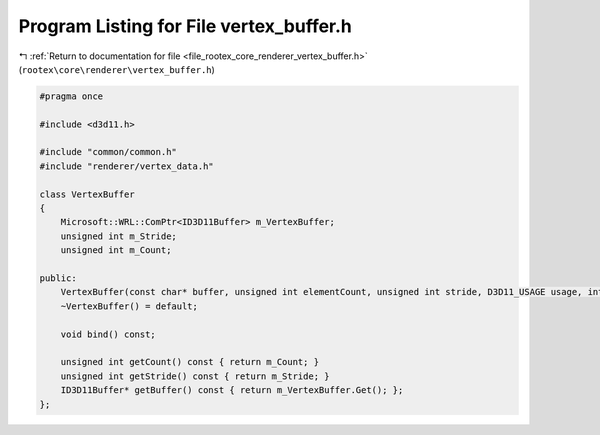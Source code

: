 
.. _program_listing_file_rootex_core_renderer_vertex_buffer.h:

Program Listing for File vertex_buffer.h
========================================

|exhale_lsh| :ref:`Return to documentation for file <file_rootex_core_renderer_vertex_buffer.h>` (``rootex\core\renderer\vertex_buffer.h``)

.. |exhale_lsh| unicode:: U+021B0 .. UPWARDS ARROW WITH TIP LEFTWARDS

.. code-block:: cpp

   #pragma once
   
   #include <d3d11.h>
   
   #include "common/common.h"
   #include "renderer/vertex_data.h"
   
   class VertexBuffer
   {
       Microsoft::WRL::ComPtr<ID3D11Buffer> m_VertexBuffer;
       unsigned int m_Stride;
       unsigned int m_Count;
   
   public:
       VertexBuffer(const char* buffer, unsigned int elementCount, unsigned int stride, D3D11_USAGE usage, int cpuAccess);
       ~VertexBuffer() = default;
   
       void bind() const;
   
       unsigned int getCount() const { return m_Count; }
       unsigned int getStride() const { return m_Stride; }
       ID3D11Buffer* getBuffer() const { return m_VertexBuffer.Get(); };
   };
